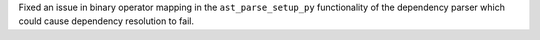 Fixed an issue in binary operator mapping in the ``ast_parse_setup_py`` functionality of the dependency parser which could cause dependency resolution to fail.
